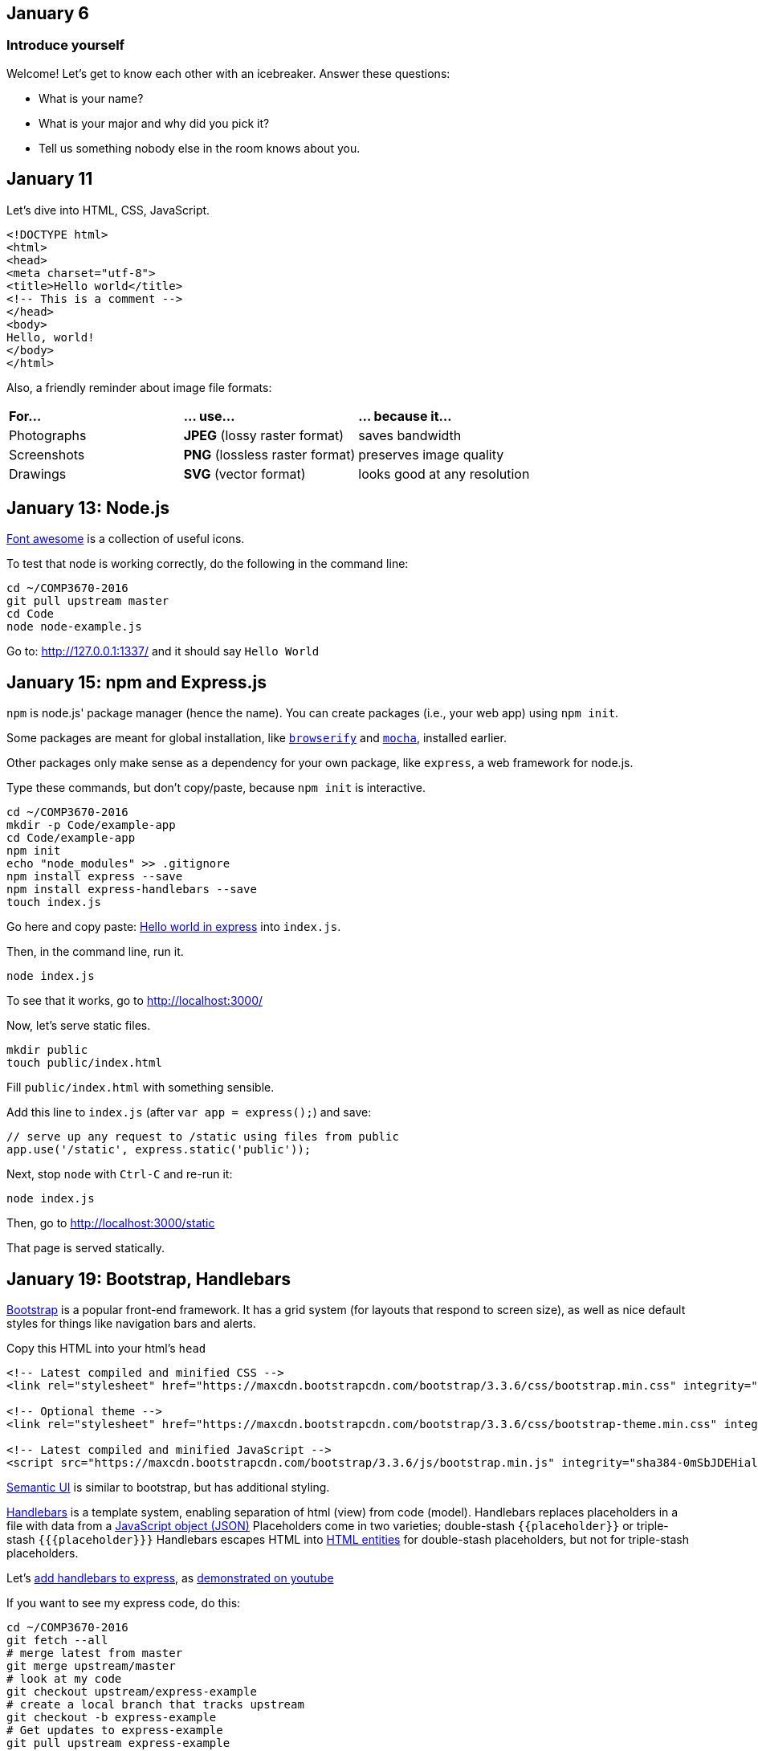 == January 6

=== Introduce yourself
Welcome! Let's get to know each other with an icebreaker. Answer these questions:

* What is your name?
* What is your major and why did you pick it?
* Tell us something nobody else in the room knows about you.

== January 11

Let's dive into HTML, CSS, JavaScript.

----
<!DOCTYPE html>
<html>
<head>
<meta charset="utf-8">
<title>Hello world</title>
<!-- This is a comment -->
</head>
<body>
Hello, world!
</body>
</html>
----

Also, a friendly reminder about image file formats:

[cols="1a,1a,1a"]
|===
|*For...*
|*... use...*
|*... because it...*

|Photographs
|*JPEG* (lossy raster format)
|saves bandwidth

|Screenshots
|*PNG* (lossless raster format)
|preserves image quality

|Drawings
|*SVG* (vector format)
|looks good at any resolution

|===

== January 13: Node.js

https://fortawesome.github.io/Font-Awesome/get-started/[Font awesome] is a collection of useful icons.

To test that node is working correctly, do the following in the command line:
----
cd ~/COMP3670-2016
git pull upstream master
cd Code
node node-example.js
----

Go to: http://127.0.0.1:1337/ and it should say `Hello World`

== January 15: npm and Express.js

`npm` is node.js' package manager (hence the name).
You can create packages (i.e., your web app) using `npm init`.

Some packages are meant for global installation, like http://browserify.org/[`browserify`] and https://mochajs.org/[`mocha`], installed earlier.

Other packages only make sense as a dependency for your own package, like `express`, a web framework for node.js.

Type these commands, but don't copy/paste, because `npm init` is interactive.

----
cd ~/COMP3670-2016
mkdir -p Code/example-app
cd Code/example-app
npm init
echo "node_modules" >> .gitignore
npm install express --save
npm install express-handlebars --save
touch index.js
----

Go here and copy paste: http://expressjs.com/en/starter/hello-world.html[Hello world in express] into `index.js`.

Then, in the command line, run it.

----
node index.js
----

To see that it works, go to http://localhost:3000/

Now, let's serve static files.

----
mkdir public
touch public/index.html
----

Fill `public/index.html` with something sensible.

Add this line to `index.js` (after `var app = express();`) and save:

----
// serve up any request to /static using files from public
app.use('/static', express.static('public'));
----

Next, stop `node` with `Ctrl-C` and re-run it:

----
node index.js
----

Then, go to http://localhost:3000/static

That page is served statically.

== January 19: Bootstrap, Handlebars

http://getbootstrap.com/getting-started/[Bootstrap] is a popular front-end framework.
It has a grid system (for layouts that respond to screen size),
as well as nice default styles for things like navigation bars and alerts.

Copy this HTML into your html's `head`

----
<!-- Latest compiled and minified CSS -->
<link rel="stylesheet" href="https://maxcdn.bootstrapcdn.com/bootstrap/3.3.6/css/bootstrap.min.css" integrity="sha384-1q8mTJOASx8j1Au+a5WDVnPi2lkFfwwEAa8hDDdjZlpLegxhjVME1fgjWPGmkzs7" crossorigin="anonymous">

<!-- Optional theme -->
<link rel="stylesheet" href="https://maxcdn.bootstrapcdn.com/bootstrap/3.3.6/css/bootstrap-theme.min.css" integrity="sha384-fLW2N01lMqjakBkx3l/M9EahuwpSfeNvV63J5ezn3uZzapT0u7EYsXMjQV+0En5r" crossorigin="anonymous">

<!-- Latest compiled and minified JavaScript -->
<script src="https://maxcdn.bootstrapcdn.com/bootstrap/3.3.6/js/bootstrap.min.js" integrity="sha384-0mSbJDEHialfmuBBQP6A4Qrprq5OVfW37PRR3j5ELqxss1yVqOtnepnHVP9aJ7xS" crossorigin="anonymous"></script>
----

http://semantic-ui.com/[Semantic UI] is similar to bootstrap, but has additional styling.

http://handlebarsjs.com/[Handlebars] is a template system, enabling separation of html (view) from code (model).
Handlebars replaces placeholders in a file with data from a http://json.org/example.html[JavaScript object (JSON)]
Placeholders come in two varieties; double-stash `{{placeholder}}` or triple-stash `{{{placeholder}}}`
Handlebars escapes HTML into http://www.w3schools.com/html/html_entities.asp[HTML entities] for double-stash placeholders, but not for triple-stash placeholders.

Let's https://github.com/ericf/express-handlebars[add handlebars to express], as https://www.youtube.com/watch?v=m5ribwPpIPw[demonstrated on youtube]

If you want to see my express code, do this:

----
cd ~/COMP3670-2016
git fetch --all
# merge latest from master
git merge upstream/master
# look at my code
git checkout upstream/express-example
# create a local branch that tracks upstream
git checkout -b express-example
# Get updates to express-example
git pull upstream express-example
# go back to the master branch
git checkout master
----

== January 20: HTML Forms

Input from forms into the backend.

URL: Uniform Resource Locator (paths for the web)

Absolute URLs:

----
scheme://domain/path/to/something?key=value&anotherKey=anotherValue
scheme://domain/path/to/something#fragment
----

Relative URLs:
Suppose we are at `http://localhost:3000/some/place.html`

----
/another-place
# the absolute URL is http://localhost:3000/another-place
another-place
# the absolute URL is http://localhost:3000/some/another-place
../some-place-secret
# the absolute URL is http://localhost:3000/some-place-secret
----

action is where we send form data to (that's a URL)
method is how we send data to our "action"
URL

* HTML forms
* HTTP methods, requests, responses
* URL encodings

== January 22: HTTP methods, form POST

HTTP methods

[horizontal]
HEAD:: Get response headers only
GET:: (_Default method_) Access resources
POST:: Modify something on the server
OPTIONS:: HTTP proxy or CORS requests
PUT:: Add a resource on the server
DELETE:: Remove a resource on the server

== How to get my example app

----
cd ~/COMP3670-2016/Code/example-app/
git fetch --all
git stash
git checkout upstream/express-example
git checkout -b express-example
npm install
node index.js
----

== January 25: Speed dating / CSS

Find a partner and exchange ideas for the class project.

http://www.w3schools.com/cssref/css_selectors.asp[CSS selects] HTML elements to style using a `selector { style-key: value; }` syntax.

https://www.w3.org/WAI/GL/css2em.htm[Use em for CSS sizes]

== January 27: Databases

----
cd ~/COMP3670-2016
npm install express-generator -g
express --hbs database
cd database
npm install
npm start
----

* http://expressjs.com/en/guide/database-integration.html[Database integration in express]
* https://www.sqlite.org/download.html[Download SQLite-tools (Windows users)]
* https://www.npmjs.com/package/sqlite3[SQLite with node]
* http://sqlitebrowser.org/[SQLite browser]

----
$ sqlite3 data.db
SQLite version 3.8.5 2014-08-15 22:37:57
Enter ".help" for usage hints.
sqlite> create table posts (title, content, author);
sqlite> insert into posts values ("Some title", "Some content", "Joey");
sqlite> select * from posts;
Some title|Some content|Joey
sqlite> .quit
----

Put this somewhere in `app.js`:

----
var sqlite3 = require('sqlite3').verbose();
var db = new sqlite3.Database('data.db');

db.serialize(function() {
  db.each('SELECT * FROM posts', function(err, row) {
    console.log(row.title + ': ' + row.content + ': ' + row.author);
  });
});

db.close();
----

== January 29: Databases with Handlebars

See reference code.

== February 1: Passwords and authentication

WARNING: NEVER store passwords as plain text in a database. Ever.

* https://en.wikipedia.org/wiki/Bcrypt[Bcrypt: the right way to do passwords]
* http://passportjs.org[Passport.js]
* http://mherman.org/blog/2015/01/31/local-authentication-with-passport-and-express-4/[Blog post detailing how to use passport].
* https://github.com/mjhea0/passport-local-express4[Example repo that goes with blog post].
* http://stackoverflow.com/questions/23481817/node-js-passport-autentification-with-sqlite[Using passport with sqlite]
* https://xkcd.com/327/[Don't forget about Bobby tables] (*NEVER* build SQL queries with string concatenation)

== February 2: React

Use browserify to get started with React, a view library for the front-end.
React serves as the view layer for front-end applications.
It reacts (hence the name) to changes to state and issues changes to the DOM (Document Object Model) only when necessary.

----
cd COMP3670-2016
git fetch --all
git merge upstream/react-example
cd react-example
npm install --save react react-dom babelify babel-preset-react
browserify -t [ babelify --presets [ react ] ] main.js -o bundle.js
open index.html     # Mac OS X
xdg-open index.html # Linux
start index.html    # Windows
----

== February 12

* https://www.destroyallsoftware.com/talks/wat[WAT]
* http://learnlayout.com/[CSS layout]
* https://www.docker.com/what-docker[Docker]
* https://en.wikipedia.org/wiki/Model%E2%80%93view%E2%80%93controller[Model/View/Controller]
* https://en.wikipedia.org/wiki/Command%E2%80%93query_separation[Command/query separation]

== February 16: AJAX and JQuery

AJAX (Asynchronous JavaScript And XML) is a way to submit and receive information without leaving the page.
This is how we have single-page applications such as Google Maps.

The native API for AJAX was developed by Microsoft for Internet Explorer,
and it looks horrible.

JQuery is an old library for simplifying cross-browser development.
Since `$` is a valid identifier in JavaScript, JQuery defines a function called `$`
to select elements by CSS selector, to which we can add event handlers, or modify in place.
JQuery has a simple AJAX API. Feel free to peruse the sample code in `ajax.html`.

APIs (Application Programming Interfaces) for the web are typically documented with `curl`,
a command line tool for performing web requests.

Example API (for https://developer.github.com/v3/users/[GitHub]):

----
$ curl https://api.github.com/users/lawrancej
{
  "login": "lawrancej",
  "id": 600809,
  "avatar_url": "https://avatars.githubusercontent.com/u/600809?v=3",
  "gravatar_id": "",
  "url": "https://api.github.com/users/lawrancej",
  "html_url": "https://github.com/lawrancej",
  "followers_url": "https://api.github.com/users/lawrancej/followers",
  "following_url": "https://api.github.com/users/lawrancej/following{/other_user}",
  "gists_url": "https://api.github.com/users/lawrancej/gists{/gist_id}",
  "starred_url": "https://api.github.com/users/lawrancej/starred{/owner}{/repo}",
  "subscriptions_url": "https://api.github.com/users/lawrancej/subscriptions",
  "organizations_url": "https://api.github.com/users/lawrancej/orgs",
  "repos_url": "https://api.github.com/users/lawrancej/repos",
  "events_url": "https://api.github.com/users/lawrancej/events{/privacy}",
  "received_events_url": "https://api.github.com/users/lawrancej/received_events",
  "type": "User",
  "site_admin": false,
  "name": "Joey Lawrance",
  "company": "Wentworth Institute of Technology",
  "blog": "http://joeylawrance.com",
  "location": "Boston, MA",
  "email": "joey.lawrance@gmail.com",
  "hireable": null,
  "bio": null,
  "public_repos": 72,
  "public_gists": 4,
  "followers": 55,
  "following": 60,
  "created_at": "2011-02-04T17:34:13Z",
  "updated_at": "2016-02-11T15:20:41Z"
}
----

Because the result is http://jsonprettyprint.com/[JSON] (JavaScript Object Notation),
it is easy to work with in JavaScript, as shown in `ajax.html`.

http://www.crockford.com/javascript/jsmin.html[JavaScript minifier].
Minified code appears to compress better with gzip (often used in HTTP),
hence the reason we see it.

== February 17

Work on projects

== February 19: Heroku

. https://www.heroku.com/[Heroku: modern day shared hosting]
. Sign up
. Open up your inbox to validate email
. https://devcenter.heroku.com/articles/getting-started-with-nodejs#introduction[Getting started with Node.js on Heroku]
. https://devcenter.heroku.com/articles/getting-started-with-nodejs#set-up[Download Heroku toolbelt for your machine]
. Once installed, log in:
+
----
heroku login
----
. https://devcenter.heroku.com/articles/getting-started-with-nodejs#prepare-the-app[Let's try an example]
+
----
git clone https://github.com/heroku/node-js-getting-started.git
cd node-js-getting-started
----
. Create the Heroku App: This sets up a small vm on the server, and sets up a remote (`heroku`) in your git repo.
+
----
heroku create
----
. Git push to deploy to heroku
+
----
git push heroku master
----

== February 22: Hosting and domains

* https://github.com/lawrancej/web-example[A web project example]
* https://devcenter.heroku.com/articles/custom-domains[Custom domain names]
* https://help.github.com/articles/creating-project-pages-manually/[Project pages from GitHub]

== March 16: Debugging Node

Atom can debug Node, which is way more helpful than `console.log` or `console.error`.
To setup Atom to debug Node, do this:

. Open the Terminal. Get the path to Node.
+
----
which node
----
+
You may see something like this. Whatever it is, remember that path for Atom:
+
----
/usr/local/bin/node
----
. Open Atom.
. `Atom` -> `Open Your Config` and add lines like these to `config.cson` (replace the path as necessary):
+
----
"node-debugger":
  nodePath: "/usr/local/bin/node"
----
. Install `node-debugger`.
. Restart Atom.

The Node debugger is available from the command line and has a gdb-style interface.
You could use it directly, but now that `node-debugger` is setup, let's use it to debug.

. Run your application in the debugger in the Terminal.
+
----
# Debug code deployed to Heroku
heroku run node debug ./bin/www
# Debug code locally with Heroku settings
heroku local:run node debug ./bin/www
# debug code locally as-is
node debug ./bin/www
----
. Then, in your project in Atom, go to `Packages` -> `Node Debugger` -> `Attach`.
. You can toggle breakpoints with `F9`, step, run, examine locals and the call stack as you would in a typical IDE.

== TODO
https://en.wikipedia.org/wiki/Cross-site_request_forgery
https://paragonie.com/blog/2016/02/how-safely-store-password-in-2016#nodejs
http://howtosafelystoreapassword.com/
https://github.com/kriskowal/q
https://www.pentestpartners.com/blog/pwning-cctv-cameras/
https://github.com/hezag/allorigins
